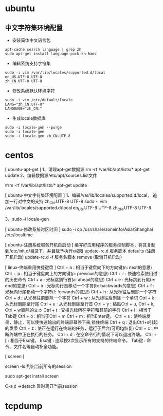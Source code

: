 #+TILE:
* ubuntu
** 中文字符集环境配置
+ 安装简体中文语言包
#+BEGIN_EXAMPLE
apt-cache search language | grep zh
sudo apt-get install language-pack-zh-hans
#+END_EXAMPLE

+ 编辑系统支持字符集
#+BEGIN_EXAMPLE
sudo -i vim /var/lib/locales/supported.d/local
en_US.UTF-8 UTF-8
zh_CN.UTF-8 UTF-8
#+END_EXAMPLE

+ 修改系统默认环境字符
#+BEGIN_EXAMPLE
sudo -i vim /etc/default/locale
LANG="zh_CN.UTF-8"
LANGUAGE="zh_CN:"
#+END_EXAMPLE

+ 生成locale数据库
#+BEGIN_EXAMPLE
sudo -i locale-gen --purge
sudo -i locale-gen
sudo -i locale-gen zh_CN.UTF-8
#+END_EXAMPLE


* centos

[ ubuntu-apt-get ]
        1、清理apt-get数据源
           rm -rf /var/lib/apt/lists/*
           apt-get update
        2、编辑数据源/etc/apt/sources.list文件
           # apt-cdrom报错，可以编辑/etc/apt/sources.list文件
           # 每次编辑/etc/apt/sources.list文件完成后，都需要
           #rm -rf /var/lib/apt/lists/*
           apt-get update

[ ubuntu-中文字符集环境配置 ]
        1、编辑/var/lib/locales/supported.d/local，
           追加一行对中文的支持 zh_CN.UTF-8 UTF-8
           sudo -i vim /var/lib/locales/supported.d/local
           en_US.UTF-8 UTF-8
           zh_CN.UTF-8 UTF-8

        3、sudo -i locale-gen

[ ubuntu-修改系统时区时间 ]
        sudo -i cp /usr/share/zoneinfo/Asia/Shanghai  /etc/localtime

[ ubuntu-注册系统服务开机自启动 ]
        编写好应用程序的服务控制脚本，将其复制到/etc/init.d/目录下，并且赋予执行x权限
        update-rc.d 服务脚本 defaults           (注册开机启动)
        update-rc.d -f 服务名脚本 remove        (取消开机启动)


[ linux-终端重用快捷键盘 ]
        Ctrl + n         : 相当于键盘向下的方向键(n: next的意思)
        Ctrl + p         : 相当于键盘向上的方向键(p: previous的意思)
        Ctrl + r         : 快速检索使用过的历史命令
        Ctrl + a         : 光标跳到行首(a: ahead的意思)
        Ctrl + e         : 光标跳到行尾(e: end的意思)
        Ctrl + b         : 光标向行首移动一个字符(b: backwards的意思)
        Ctrl + f         : 光标向行尾移动一个字符(f: forwards的意思)
        Ctrl + h         : 从光标往后删除一个字符
        Ctrl + d         : 从光标往前删除一个字符
        Ctrl + w         : 从光标往后删除一个单词
        Ctrl + k         : 从光标删除至行尾
        Ctrl + u         : 从光标删除至行首
        Ctrl + y         : 粘贴Ctrl + u, Ctrl + k, Ctrl + w删除的文本
        Ctrl + t         : 交换光标所在字符和其前的字符
        Ctrl + i         : 相当于Tab键
        Ctrl + o         : 相当于Ctrl + m
        Ctrl + m         : 相当Enter键。
        Ctrl + s         : 使终端发呆，静止，可以使快速输出的终端屏幕停下来,锁住终端
        Ctrl + q         : 退出Ctrl+s引起的发呆
        Ctrl + z         : 使正在运行在终端的任务，运行于后台(可用fg恢复)
        Ctrl + c         : 中断终端中正在执行的任务。
        Ctrl + d         : 在空命令行的情况下可以退出终端。
        Ctrl + [         : 相当于Esc键。
        Esc键            : 连续按2次显示所有的支持的终端命令。
        Tab键            : 命令、文件名等自动补全功能。

[ screen ]


screen -ls
列出当前所有的session


sudo apt-get install screen

C-a d ->detach  暂时离开当前session

* tcpdump
